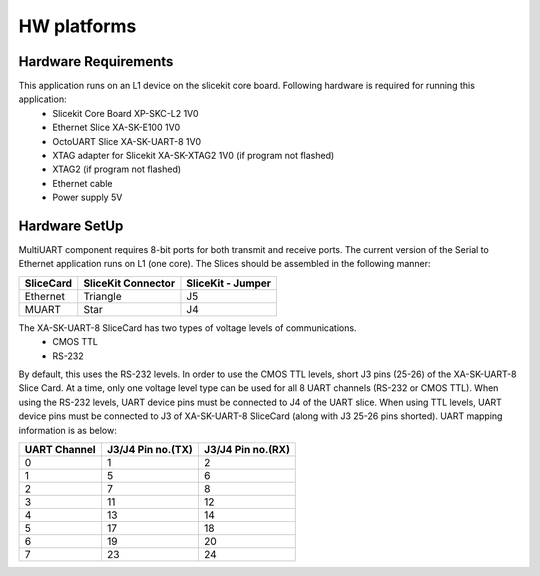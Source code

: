 HW platforms
============

Hardware Requirements
---------------------

This application runs on an L1 device on the slicekit core board. Following hardware is required for running this application:
   * Slicekit Core Board XP-SKC-L2 1V0
   * Ethernet Slice XA-SK-E100 1V0
   * OctoUART Slice XA-SK-UART-8 1V0
   * XTAG adapter for Slicekit XA-SK-XTAG2 1V0 (if program not flashed)
   * XTAG2 (if program not flashed)
   * Ethernet cable
   * Power supply 5V

Hardware SetUp
--------------
MultiUART component requires 8-bit ports for both transmit and receive ports. The current version of the Serial to Ethernet application runs on L1 (one core). The Slices should be assembled in the following manner:

===================== ======================== =======================
**SliceCard**         **SliceKit Connector**   **SliceKit - Jumper**
===================== ======================== =======================
Ethernet              Triangle                 J5
MUART                 Star                     J4
===================== ======================== =======================

The XA-SK-UART-8 SliceCard has two types of voltage levels of communications.
    * CMOS TTL
    * RS-232
    
By default, this uses the RS-232 levels. In order to use the CMOS TTL levels, short J3 pins (25-26) of the XA-SK-UART-8 Slice Card. At a time, only one voltage level type can be used for all 8 UART channels (RS-232 or CMOS TTL). When using the RS-232 levels, UART device pins must be connected to J4 of the UART slice. When using TTL levels, UART device pins must be connected to J3 of XA-SK-UART-8 SliceCard (along with J3 25-26 pins shorted). UART mapping information is as below:

================ ===================== =====================
**UART Channel** **J3/J4 Pin no.(TX)** **J3/J4 Pin no.(RX)**
================ ===================== =====================
0                1                     2
1                5                     6
2                7                     8 
3                11                    12
4                13                    14
5                17                    18
6                19                    20
7                23                    24
================ ===================== =====================
